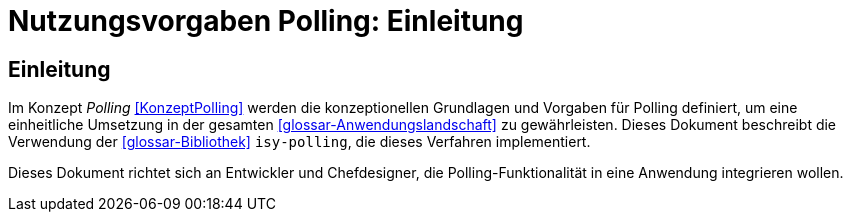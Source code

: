 = Nutzungsvorgaben Polling: Einleitung

// tag::inhalt[]
[[einleitung]]
== Einleitung

Im Konzept _Polling_ <<KonzeptPolling>> werden die konzeptionellen Grundlagen und Vorgaben für Polling definiert, um eine einheitliche Umsetzung in der gesamten <<glossar-Anwendungslandschaft>> zu gewährleisten.
Dieses Dokument beschreibt die Verwendung der <<glossar-Bibliothek>> `isy-polling`, die dieses Verfahren implementiert.

Dieses Dokument richtet sich an Entwickler und Chefdesigner, die Polling-Funktionalität in eine Anwendung integrieren wollen.
// end::inhalt[]
